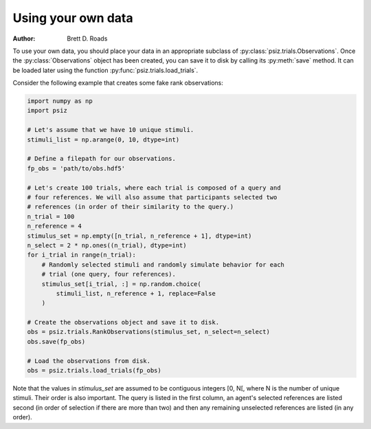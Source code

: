 ###################
Using your own data
###################

:Author: Brett D. Roads

To use your own data, you should place your data in an appropriate subclass of
:py:class:`psiz.trials.Observations`. Once the :py:class:`Observations` object
has been created, you can save it to disk by calling its :py:meth:`save`
method. It can be loaded later using the function
:py:func:`psiz.trials.load_trials`.

Consider the following example that creates some fake rank observations:

.. code-block:: python

    import numpy as np
    import psiz

    # Let's assume that we have 10 unique stimuli.
    stimuli_list = np.arange(0, 10, dtype=int)

    # Define a filepath for our observations.
    fp_obs = 'path/to/obs.hdf5'

    # Let's create 100 trials, where each trial is composed of a query and
    # four references. We will also assume that participants selected two
    # references (in order of their similarity to the query.)
    n_trial = 100
    n_reference = 4
    stimulus_set = np.empty([n_trial, n_reference + 1], dtype=int)
    n_select = 2 * np.ones((n_trial), dtype=int)
    for i_trial in range(n_trial):
        # Randomly selected stimuli and randomly simulate behavior for each
        # trial (one query, four references).
        stimulus_set[i_trial, :] = np.random.choice(
            stimuli_list, n_reference + 1, replace=False
        )

    # Create the observations object and save it to disk.
    obs = psiz.trials.RankObservations(stimulus_set, n_select=n_select)
    obs.save(fp_obs)

    # Load the observations from disk.
    obs = psiz.trials.load_trials(fp_obs)

Note that the values in `stimulus_set` are assumed to be contiguous integers
[0, N[, where N is the number of unique stimuli. Their order is also important.
The query is listed in the first column, an agent's selected references are
listed second (in order of selection if there are more than two) and then any
remaining unselected references are listed (in any order).
